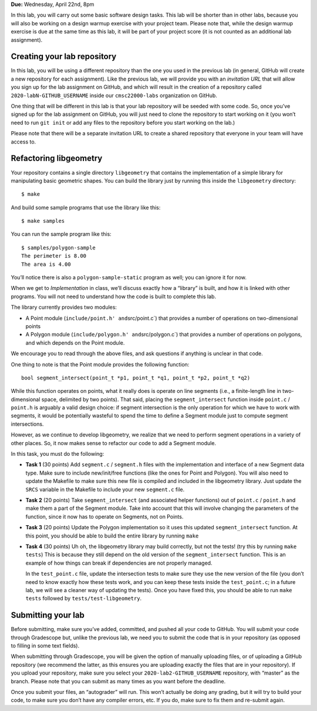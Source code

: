 **Due:** Wednesday, April 22nd, 8pm

In this lab, you will carry out some basic software design tasks. This
lab will be shorter than in other labs, because you will also be working
on a design warmup exercise with your project team. Please note that,
while the design warmup exercise is due at the same time as this lab, it
will be part of your project score (it is not counted as an additional
lab assignment).

Creating your lab repository
----------------------------

In this lab, you will be using a different repository than the one you
used in the previous lab (in general, GitHub will create a new
repository for each assignment). Like the previous lab, we will provide
you with an *invitation URL* that will allow you sign up for the lab
assignment on GitHub, and which will result in the creation of a
repository called ``2020-labN-GITHUB_USERNAME`` inside our
``cmsc22000-labs`` organization on GitHub.

One thing that will be different in this lab is that your lab repository
will be seeded with some code. So, once you’ve signed up for the lab
assignment on GitHub, you will just need to clone the repository to
start working on it (you won’t need to run ``git init`` or add any files
to the repository before you start working on the lab.)

Please note that there will be a separate invitation URL to create a
shared repository that everyone in your team will have access to.

Refactoring libgeometry
-----------------------

Your repository contains a single directory ``libgeometry`` that
contains the implementation of a simple library for manipulating basic
geometric shapes. You can build the library just by running this inside
the ``libgeometry`` directory:

::

   $ make

And build some sample programs that use the library like this:

::

   $ make samples

You can run the sample program like this:

::

   $ samples/polygon-sample
   The perimeter is 8.00
   The area is 4.00

You’ll notice there is also a ``polygon-sample-static`` program as well;
you can ignore it for now.

When we get to *Implementation* in class, we’ll discuss exactly how a
“library” is built, and how it is linked with other programs. You will
not need to understand how the code is built to complete this lab.

The library currently provides two modules:

-  A Point module (``include/point.h' and``\ src/point.c`) that provides
   a number of operations on two-dimensional points
-  A Polygon module (``include/polygon.h' and``\ src/polygon.c`) that
   provides a number of operations on polygons, and which depends on the
   Point module.

We encourage you to read through the above files, and ask questions if
anything is unclear in that code.

One thing to note is that the Point module provides the following
function:

::

   bool segment_intersect(point_t *p1, point_t *q1, point_t *p2, point_t *q2)

While this function operates on points, what it really does is operate
on line segments (i.e., a finite-length line in two-dimensional space,
delimited by two points). That said, placing the ``segment_intersect``
function inside ``point.c`` / ``point.h`` is arguably a valid design
choice: if segment intersection is the only operation for which we have
to work with segments, it would be potentially wasteful to spend the
time to define a Segment module just to compute segment intersections.

However, as we continue to develop libgeometry, we realize that we need
to perform segment operations in a variety of other places. So, it now
makes sense to refactor our code to add a Segment module.

In this task, you must do the following:

-  **Task 1** (30 points) Add ``segment.c`` / ``segment.h`` files with
   the implementation and interface of a new Segment data type. Make
   sure to include new/init/free functions (like the ones for Point and
   Polygon). You will also need to update the Makefile to make sure this
   new file is compiled and included in the libgeometry library. Just
   update the ``SRCS`` variable in the Makefile to include your new
   ``segment.c`` file.
-  **Task 2** (20 points) Take ``segment_intersect`` (and associated
   helper functions) out of ``point.c`` / ``point.h`` and make them a
   part of the Segment module. Take into account that this will involve
   changing the parameters of the function, since it now has to operate
   on Segments, not on Points.
-  **Task 3** (20 points) Update the Polygon implementation so it uses
   this updated ``segment_intersect`` function. At this point, you
   should be able to build the entire library by running ``make``
-  **Task 4** (30 points) Uh oh, the libgeometry library may build
   correctly, but not the tests! (try this by running ``make tests``)
   This is because they still depend on the old version of the
   ``segment_intersect`` function. This is an example of how things can
   break if dependencies are not properly managed.

   In the ``test_point.c`` file, update the intersection tests to make
   sure they use the new version of the file (you don’t need to know
   exactly how these tests work, and you can keep these tests inside the
   ``test_point.c``; in a future lab, we will see a cleaner way of
   updating the tests). Once you have fixed this, you should be able to
   run ``make tests`` followed by ``tests/test-libgeometry``.

Submitting your lab
-------------------

Before submitting, make sure you’ve added, committed, and pushed all
your code to GitHub. You will submit your code through Gradescope but,
unlike the previous lab, we need you to submit the code that is in your
repository (as opposed to filling in some text fields).

When submitting through Gradescope, you will be given the option of
manually uploading files, or of uploading a GitHub repository (we
recommend the latter, as this ensures you are uploading exactly the
files that are in your repository). If you upload your repository, make
sure you select your ``2020-lab2-GITHUB_USERNAME`` repository, with
“master” as the branch. Please note that you can submit as many times as
you want before the deadline.

Once you submit your files, an “autograder” will run. This won’t
actually be doing any grading, but it will try to build your code, to
make sure you don’t have any compiler errors, etc. If you do, make sure
to fix them and re-submit again.
